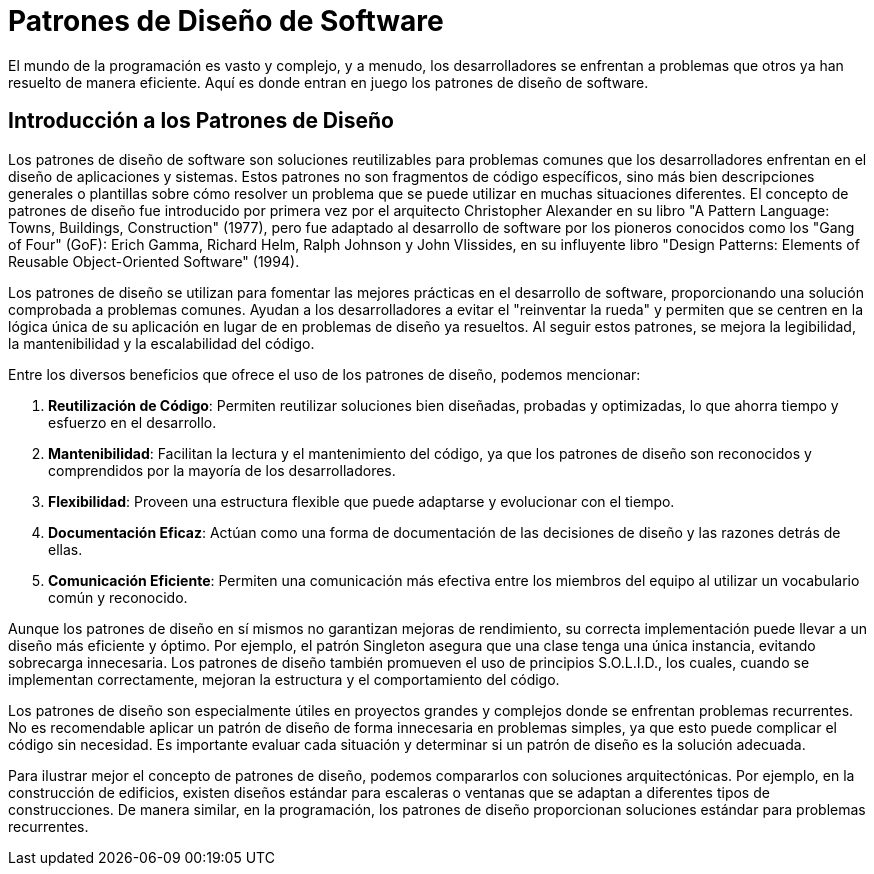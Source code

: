 = Patrones de Diseño de Software

[.lead]
El mundo de la programación es vasto y complejo, y a menudo, los desarrolladores se enfrentan a problemas que otros ya han resuelto de manera eficiente. Aquí es donde entran en juego los patrones de diseño de software.

== Introducción a los Patrones de Diseño

Los patrones de diseño de software son soluciones reutilizables para problemas comunes que los desarrolladores enfrentan en el diseño de aplicaciones y sistemas. Estos patrones no son fragmentos de código específicos, sino más bien descripciones generales o plantillas sobre cómo resolver un problema que se puede utilizar en muchas situaciones diferentes. El concepto de patrones de diseño fue introducido por primera vez por el arquitecto Christopher Alexander en su libro "A Pattern Language: Towns, Buildings, Construction" (1977), pero fue adaptado al desarrollo de software por los pioneros conocidos como los "Gang of Four" (GoF): Erich Gamma, Richard Helm, Ralph Johnson y John Vlissides, en su influyente libro "Design Patterns: Elements of Reusable Object-Oriented Software" (1994).

Los patrones de diseño se utilizan para fomentar las mejores prácticas en el desarrollo de software, proporcionando una solución comprobada a problemas comunes. Ayudan a los desarrolladores a evitar el "reinventar la rueda" y permiten que se centren en la lógica única de su aplicación en lugar de en problemas de diseño ya resueltos. Al seguir estos patrones, se mejora la legibilidad, la mantenibilidad y la escalabilidad del código.

Entre los diversos beneficios que ofrece el uso de los patrones de diseño, podemos mencionar:

1. **Reutilización de Código**: Permiten reutilizar soluciones bien diseñadas, probadas y optimizadas, lo que ahorra tiempo y esfuerzo en el desarrollo.
2. **Mantenibilidad**: Facilitan la lectura y el mantenimiento del código, ya que los patrones de diseño son reconocidos y comprendidos por la mayoría de los desarrolladores.
3. **Flexibilidad**: Proveen una estructura flexible que puede adaptarse y evolucionar con el tiempo.
4. **Documentación Eficaz**: Actúan como una forma de documentación de las decisiones de diseño y las razones detrás de ellas.
5. **Comunicación Eficiente**: Permiten una comunicación más efectiva entre los miembros del equipo al utilizar un vocabulario común y reconocido.

Aunque los patrones de diseño en sí mismos no garantizan mejoras de rendimiento, su correcta implementación puede llevar a un diseño más eficiente y óptimo. Por ejemplo, el patrón Singleton asegura que una clase tenga una única instancia, evitando sobrecarga innecesaria. Los patrones de diseño también promueven el uso de principios S.O.L.I.D., los cuales, cuando se implementan correctamente, mejoran la estructura y el comportamiento del código.


Los patrones de diseño son especialmente útiles en proyectos grandes y complejos donde se enfrentan problemas recurrentes. No es recomendable aplicar un patrón de diseño de forma innecesaria en problemas simples, ya que esto puede complicar el código sin necesidad. Es importante evaluar cada situación y determinar si un patrón de diseño es la solución adecuada.

Para ilustrar mejor el concepto de patrones de diseño, podemos compararlos con soluciones arquitectónicas. Por ejemplo, en la construcción de edificios, existen diseños estándar para escaleras o ventanas que se adaptan a diferentes tipos de construcciones. De manera similar, en la programación, los patrones de diseño proporcionan soluciones estándar para problemas recurrentes.



